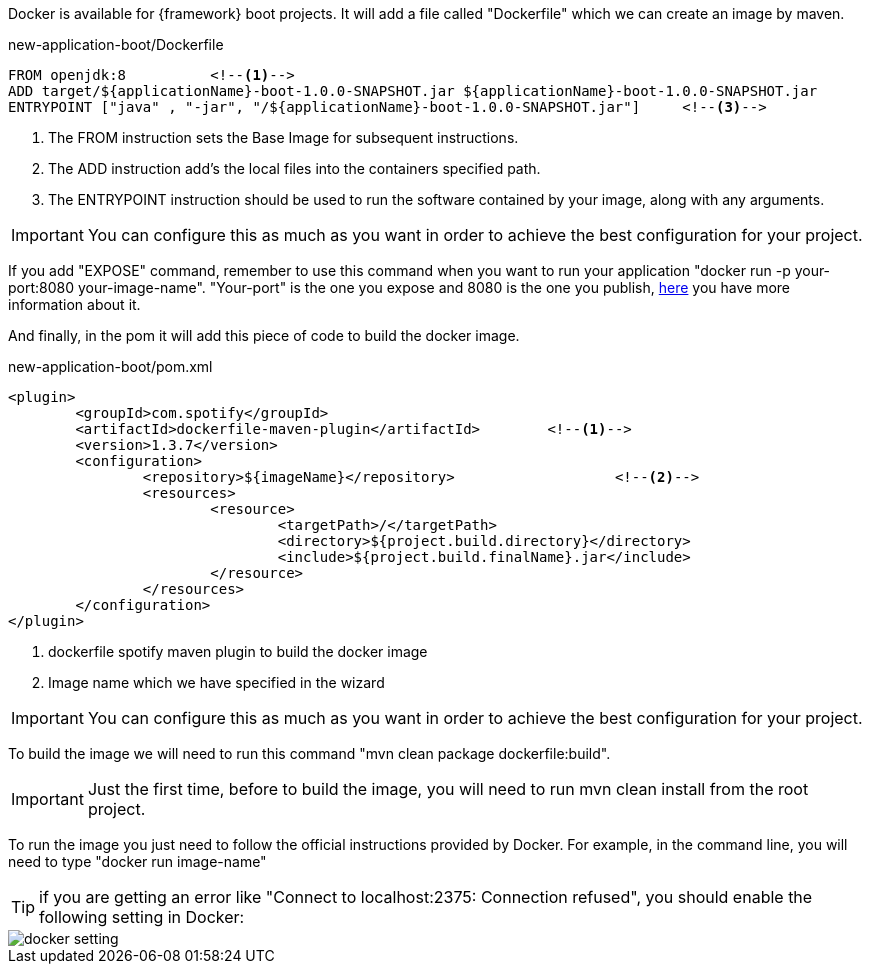
:fragment:

Docker is available for {framework} boot projects. It will add a file called "Dockerfile" which we can create an image by maven.

[source,txt]
.new-application-boot/Dockerfile
----
FROM openjdk:8		<!--1-->
ADD target/${applicationName}-boot-1.0.0-SNAPSHOT.jar ${applicationName}-boot-1.0.0-SNAPSHOT.jar		<!--2-->
ENTRYPOINT ["java" , "-jar", "/${applicationName}-boot-1.0.0-SNAPSHOT.jar"]	<!--3-->
----
<1> The FROM instruction sets the Base Image for subsequent instructions.
<2> The ADD instruction add's the local files into the containers specified path.
<3> The ENTRYPOINT instruction should be used to run the software contained by your image, along with any arguments.

IMPORTANT: You can configure this as much as you want in order to achieve the best configuration for your project.

If you add "EXPOSE" command, remember to use this command when you want to run your application "docker run -p  your-port:8080 your-image-name". 
"Your-port" is the one you expose and 8080 is the one you publish, https://medium.freecodecamp.org/expose-vs-publish-docker-port-commands-explained-simply-434593dbc9a3/[here^]
you have more information about it.

And finally, in the pom it will add this piece of code to build the docker image.

[source,xml]
.new-application-boot/pom.xml
----
<plugin>
	<groupId>com.spotify</groupId>
	<artifactId>dockerfile-maven-plugin</artifactId>	<!--1-->
	<version>1.3.7</version>
	<configuration>
		<repository>${imageName}</repository>			<!--2-->
		<resources>
			<resource>
				<targetPath>/</targetPath>
				<directory>${project.build.directory}</directory>
				<include>${project.build.finalName}.jar</include>
			</resource>
		</resources>
	</configuration>
</plugin>
----
<1> dockerfile spotify maven plugin to build the docker image
<2> Image name which we have specified in the wizard

IMPORTANT: You can configure this as much as you want in order to achieve the best configuration for your project.

To build the image we will need to run this command "mvn clean package dockerfile:build". 

IMPORTANT: Just the first time, before to build the image, you will need to run mvn clean install from the root project. 

To run the image you just need to follow the official instructions provided by Docker. For example, in the command line, you will need to type "docker run image-name"

TIP: if you are getting an error like "Connect to localhost:2375: Connection refused", you should enable the following setting in Docker:

image::altemista-cloudfwk-documentation/docker/docker_setting.png[align="center"]

